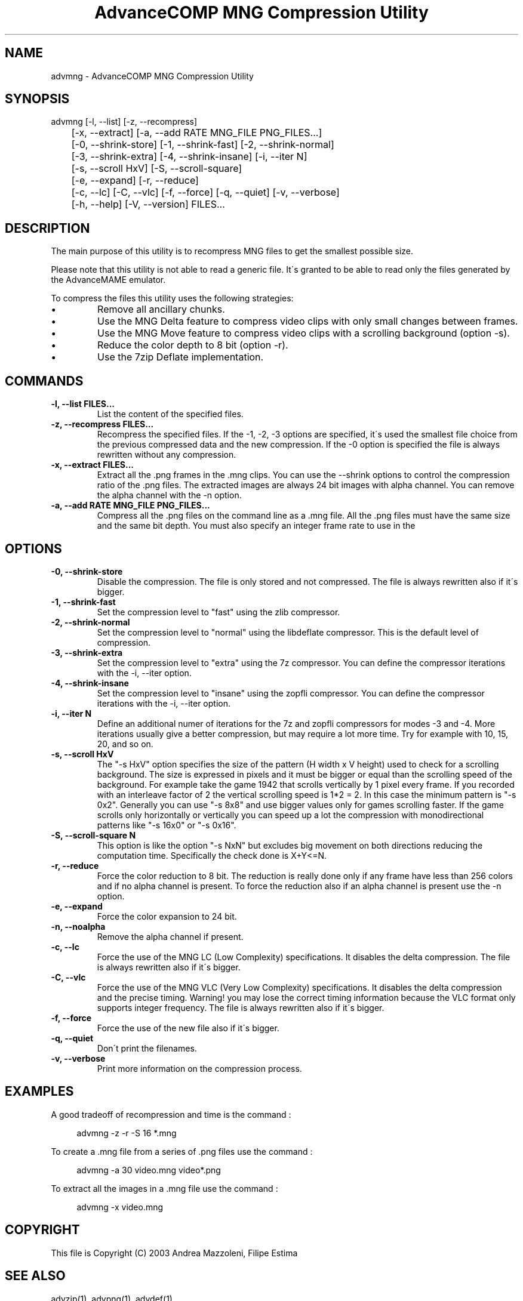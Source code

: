 .TH "AdvanceCOMP MNG Compression Utility" 1
.SH NAME
advmng \- AdvanceCOMP MNG Compression Utility
.SH SYNOPSIS 
advmng [\-l, \-\-list] [\-z, \-\-recompress]
.PD 0
.PP
.PD
	[\-x, \-\-extract] [\-a, \-\-add RATE MNG_FILE PNG_FILES...]
.PD 0
.PP
.PD
	[\-0, \-\-shrink\-store] [\-1, \-\-shrink\-fast] [\-2, \-\-shrink\-normal]
.PD 0
.PP
.PD
	[\-3, \-\-shrink\-extra] [\-4, \-\-shrink\-insane] [\-i, \-\-iter N]
.PD 0
.PP
.PD
	[\-s, \-\-scroll HxV] [\-S, \-\-scroll\-square]
.PD 0
.PP
.PD
	[\-e, \-\-expand] [\-r, \-\-reduce]
.PD 0
.PP
.PD
	[\-c, \-\-lc] [\-C, \-\-vlc] [\-f, \-\-force] [\-q, \-\-quiet] [\-v, \-\-verbose]
.PD 0
.PP
.PD
	[\-h, \-\-help] [\-V, \-\-version] FILES...
.PD 0
.PP
.PD
.SH DESCRIPTION 
The main purpose of this utility is to recompress MNG
files to get the smallest possible size.
.PP
Please note that this utility is not able to read
a generic file. It\'s granted to be able to read only
the files generated by the AdvanceMAME emulator.
.PP
To compress the files this utility uses the following
strategies:
.PD 0
.IP \(bu
Remove all ancillary chunks.
.IP \(bu
Use the MNG Delta feature to compress video clips with
only small changes between frames.
.IP \(bu
Use the MNG Move feature to compress video clips with
a scrolling background (option \-s).
.IP \(bu
Reduce the color depth to 8 bit (option \-r).
.IP \(bu
Use the 7zip Deflate implementation.
.PD
.SH COMMANDS 
.TP
.B \-l, \-\-list FILES...
List the content of the specified files.
.TP
.B \-z, \-\-recompress FILES...
Recompress the specified files. If the \-1, \-2, \-3
options are specified, it\'s used the smallest file
choice from the previous compressed data and the
new compression. If the \-0 option is specified the
file is always rewritten without any compression.
.TP
.B \-x, \-\-extract FILES...
Extract all the .png frames in the .mng clips.
You can use the \-\-shrink options to control the
compression ratio of the .png files. The extracted
images are always 24 bit images with alpha channel.
You can remove the alpha channel with the \-n option.
.TP
.B \-a, \-\-add RATE MNG_FILE PNG_FILES...
Compress all the .png files on the command line
as a .mng file. All the .png files must have the
same size and the same bit depth. You must also
specify an integer frame rate to use in the
.mng file.
.SH OPTIONS 
.TP
.B \-0, \-\-shrink\-store
Disable the compression. The file is
only stored and not compressed. The file is always
rewritten also if it\'s bigger.
.TP
.B \-1, \-\-shrink\-fast
Set the compression level to \[dq]fast\[dq] using the zlib
compressor.
.TP
.B \-2, \-\-shrink\-normal
Set the compression level to \[dq]normal\[dq] using the libdeflate
compressor.
This is the default level of compression.
.TP
.B \-3, \-\-shrink\-extra
Set the compression level to \[dq]extra\[dq] using the 7z
compressor.
You can define the compressor iterations with
the \-i, \-\-iter option.
.TP
.B \-4, \-\-shrink\-insane
Set the compression level to \[dq]insane\[dq] using the zopfli
compressor.
You can define the compressor iterations with
the \-i, \-\-iter option.
.TP
.B \-i, \-\-iter N
Define an additional numer of iterations for the 7z and zopfli
compressors for modes \-3 and \-4.
More iterations usually give a better compression, but may
require a lot more time.
Try for example with 10, 15, 20, and so on.
.TP
.B \-s, \-\-scroll HxV
The \[dq]\-s HxV\[dq] option specifies the size of the pattern
(H width x V height) used to check for a
scrolling background. The size is expressed in
pixels and it must be bigger or equal than the
scrolling speed of the background. For example
take the game 1942 that scrolls vertically by 1
pixel every frame. If you recorded with an interleave
factor of 2 the vertical scrolling speed is
1*2 = 2. In this case the minimum pattern is \[dq]\-s 0x2\[dq].
Generally you can use \[dq]\-s 8x8\[dq] and use bigger
values only for games scrolling faster. If the
game scrolls only horizontally or vertically you can
speed up a lot the compression with monodirectional
patterns like \[dq]\-s 16x0\[dq] or \[dq]\-s 0x16\[dq].
.TP
.B \-S, \-\-scroll\-square N
This option is like the option \[dq]\-s NxN\[dq] but excludes
big movement on both directions reducing the computation
time. Specifically the check done is X+Y<=N.
.TP
.B \-r, \-\-reduce
Force the color reduction to 8 bit. The reduction is
really done only if any frame have less than 256 colors
and if no alpha channel is present. To force the reduction
also if an alpha channel is present use the \-n option.
.TP
.B \-e, \-\-expand
Force the color expansion to 24 bit.
.TP
.B \-n, \-\-noalpha
Remove the alpha channel if present.
.TP
.B \-c, \-\-lc
Force the use of the MNG LC (Low Complexity)
specifications. It disables the delta compression.
The file is always rewritten also if it\'s bigger.
.TP
.B \-C, \-\-vlc
Force the use of the MNG VLC (Very Low Complexity)
specifications. It disables the delta compression
and the precise timing. Warning! you may lose the
correct timing information because the VLC format
only supports integer frequency. The file is always
rewritten also if it\'s bigger.
.TP
.B \-f, \-\-force
Force the use of the new file also if it\'s bigger.
.TP
.B \-q, \-\-quiet
Don\'t print the filenames.
.TP
.B \-v, \-\-verbose
Print more information on the compression process.
.SH EXAMPLES 
A good tradeoff of recompression and time is the command :
.PP
.RS 4
advmng \-z \-r \-S 16 *.mng
.RE
.PP
To create a .mng file from a series of .png files use the
command :
.PP
.RS 4
advmng \-a 30 video.mng video*.png
.RE
.PP
To extract all the images in a .mng file use the command :
.PP
.RS 4
advmng \-x video.mng
.RE
.SH COPYRIGHT 
This file is Copyright (C) 2003 Andrea Mazzoleni, Filipe Estima
.SH SEE ALSO 
advzip(1), advpng(1), advdef(1)

